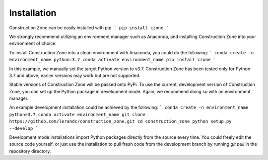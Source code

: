 Installation
=================================

Construction Zone can be easily installed with pip:
```
pip install czone
```

We strongly recommend utilizing an environment manager such as Anaconda, and 
installing Construction Zone into your environment of choice.

To install Construction Zone into a clean environment with Anaconda, you could
do the following:
```
conda create -n environment_name python=3.7
conda activate environment_name
pip install czone
```

In this example, we manually set the target Python version to v3.7. 
Construction Zone has been tested only for Python 3.7 and above; earlier versions
may work but are not supported.

Stable versions of Construction Zone will be passed onto PyPi. To use the current,
development version of Construction Zone, you can set up the Python package in
development mode. Again, we recommend doing so with an environment manager.

An example development installation could be achieved by the following:
```
conda create -n environment_name python=3.7
conda activate environment_name
git clone https://github.com/lerandc/construction_zone.git 
cd construction_zone
python setup.py --develop
```

Development mode installations import Python packages directly from the source
every time. You could freely edit the source code yourself, or just use the 
installation to pull fresh code from the development branch by running `git pull`
in the repository directory.
